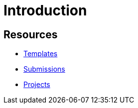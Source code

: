 # Introduction

## Resources

- xref:ROOT:templates.adoc[Templates]
- xref:ROOT:submissions.adoc[Submissions]
- xref:ROOT:gallaudet-training-projects.adoc[Projects]